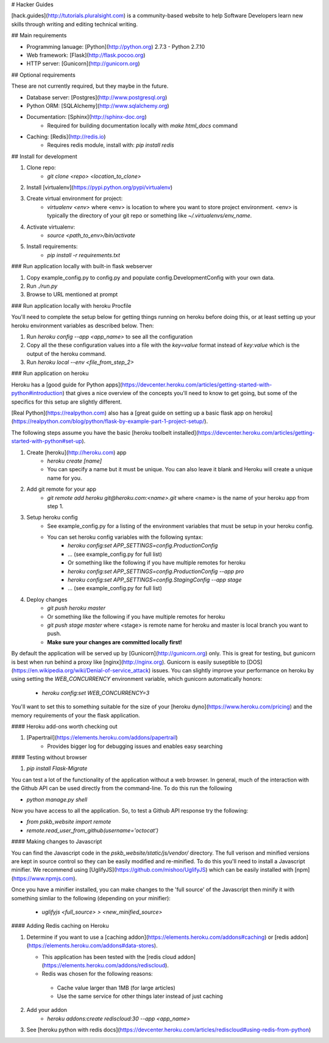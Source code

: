 # Hacker Guides

[hack.guides](http://tutorials.pluralsight.com) is a community-based website to
help Software Developers learn new skills through writing and editing technical
writing.

## Main requirements

- Programming lanuage: [Python](http://python.org) 2.7.3 - Python 2.7.10
- Web framework: [Flask](http://flask.pocoo.org)
- HTTP server: [Gunicorn](http://gunicorn.org)

## Optional requirements

These are not currently required, but they maybe in the future.

- Database server: [Postgres](http://www.postgresql.org)
- Python ORM: [SQLAlchemy](http://www.sqlalchemy.org)
- Documentation: [Sphinx](http://sphinx-doc.org)
    - Required for building documentation locally with `make html_docs` command
- Caching: [Redis](http://redis.io)
    - Requires redis module, install with: `pip install redis`

## Install for development

1. Clone repo:
    - `git clone <repo> <location_to_clone>`
2. Install [virtualenv](https://pypi.python.org/pypi/virtualenv)
3. Create virtual environment for project:
    - `virtualenv <env>` where <env> is location to where you want to store
      project environment.  <env> is typically the directory of your git repo
      or something like `~/.virtualenvs/env_name`.
4. Activate virtualenv:
    - `source <path_to_env>/bin/activate`
5. Install requirements:
    - `pip install -r requirements.txt`

### Run application locally with built-in flask webserver

1. Copy example_config.py to config.py and populate config.DevelopmentConfig
   with your own data.
2. Run `./run.py`
3. Browse to URL mentioned at prompt

### Run application locally with heroku Procfile

You'll need to complete the setup below for getting things running on heroku
before doing this, or at least setting up your heroku environment variables as
described below.  Then:

1. Run `heroku config --app <app_name>` to see all the configuration
2. Copy all the these configuration values into a file with the `key=value` format instead of `key:value` which is the output of the heroku command.
3. Run `heroku local --env <file_from_step_2>`

### Run application on heroku

Heroku has a [good guide for Python apps](https://devcenter.heroku.com/articles/getting-started-with-python#introduction)
that gives a nice overview of the concepts you'll need to know to get going,
but some of the specifics for this setup are slightly different.

[Real Python](https://realpython.com) also has a [great guide on setting up a
basic flask app on heroku](https://realpython.com/blog/python/flask-by-example-part-1-project-setup/).

The following steps assume you have the basic [heroku toolbelt installed](https://devcenter.heroku.com/articles/getting-started-with-python#set-up).

1. Create [heroku](http://heroku.com) app
    - `heroku create [name]`
    - You can specify a name but it must be unique. You can also leave it blank
      and Heroku will create a unique name for you.
2. Add git remote for your app
    - `git remote add heroku git@heroku.com:<name>.git` where <name> is the name
      of your heroku app from step 1.
3. Setup heroku config
    - See example_config.py for a listing of the environment variables that
      must be setup in your heroku config.
    - You can set heroku config variables with the following syntax:
        - `heroku config:set APP_SETTINGS=config.ProductionConfig`
        - ... (see example_config.py for full list)
        - Or something like the following if you have multiple remotes for heroku
        - `heroku config:set APP_SETTINGS=config.ProductionConfig --app pro`
        - `heroku config:set APP_SETTINGS=config.StagingConfig --app stage`
        - ... (see example_config.py for full list)
4. Deploy changes
    - `git push heroku master`
    - Or something like the following if you have multiple remotes for heroku
    - `git push stage master` where <stage> is remote name for heroku and
      master is local branch you want to push.
    - **Make sure your changes are committed locally first!**

By default the application will be served up by [Gunicorn](http://gunicorn.org)
only.  This is great for testing, but gunicorn is best when run behind a proxy
like [nginx](http://nginx.org). Gunicorn is easily suseptible to
[DOS](https://en.wikipedia.org/wiki/Denial-of-service_attack) issues.  You can
slightly improve your performance on heroku by using setting the
`WEB_CONCURRENCY` environment variable, which gunicorn automatically honors:
    - `heroku config:set WEB_CONCURRENCY=3`

You'll want to set this to something suitable for the size of your
[heroku dyno](https://www.heroku.com/pricing) and the memory requirements of
your the flask application.

#### Heroku add-ons worth checking out

1. [Papertrail](https://elements.heroku.com/addons/papertrail)
    - Provides bigger log for debugging issues and enables easy searching

#### Testing without browser

1. `pip install Flask-Migrate`

You can test a lot of the functionality of the application without a web
browser.  In general, much of the interaction with the Github API can be used
directly from the command-line.  To do this run the following

- `python manage.py shell`

Now you have access to all the application.  So, to test a Github API response
try the following:

- `from pskb_website import remote`
- `remote.read_user_from_github(username='octocat')`

#### Making changes to Javascript

You can find the Javascript code in the `pskb_website/static/js/vendor/`
directory.  The full verison and minified versions are kept in source control
so they can be easily modified and re-minified.  To do this you'll need to
install a Javascript minifier.  We recommend using [UglifyJS](https://github.com/mishoo/UglifyJS) which can be easily installed with [npm](https://www.npmjs.com).

Once you have a minifier installed, you can make changes to the 'full source'
of the Javascript then minify it with something simliar to the following
(depending on your minifier):
    - `uglifyjs <full_source> > <new_minified_source>`


#### Adding Redis caching on Heroku

1. Determine if you want to use a
   [caching addon](https://elements.heroku.com/addons#caching) or
   [redis addon](https://elements.heroku.com/addons#data-stores).

   - This application has been tested with the [redis cloud addon](https://elements.heroku.com/addons/rediscloud).
   - Redis was chosen for the following reasons:
    - Cache value larger than 1MB (for large articles)
    - Use the same service for other things later instead of just caching
2. Add your addon
    - `heroku addons:create rediscloud:30 --app <app_name>`
3. See [heroku python with redis docs](https://devcenter.heroku.com/articles/rediscloud#using-redis-from-python)
